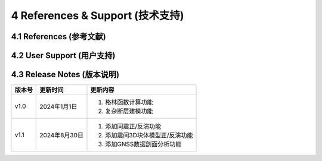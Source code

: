 =================================
4 References & Support (技术支持)
=================================

4.1 References (参考文献)
------------------

4.2 User Support (用户支持)
------------------

4.3 Release Notes (版本说明)
------------------

==========  ==============  ====== 
 版本号      更新时间        更新内容 
==========  ==============  ====== 
 v1.0        2024年1月1日   1. 格林函数计算功能 
                            2. 复杂断层建模功能
 v1.1        2024年8月30日  1. 添加同震正/反演功能 
                            2. 添加震间3D块体模型正/反演功能
                            3. 添加GNSS数据剖面分析功能
==========  ==============  ======
